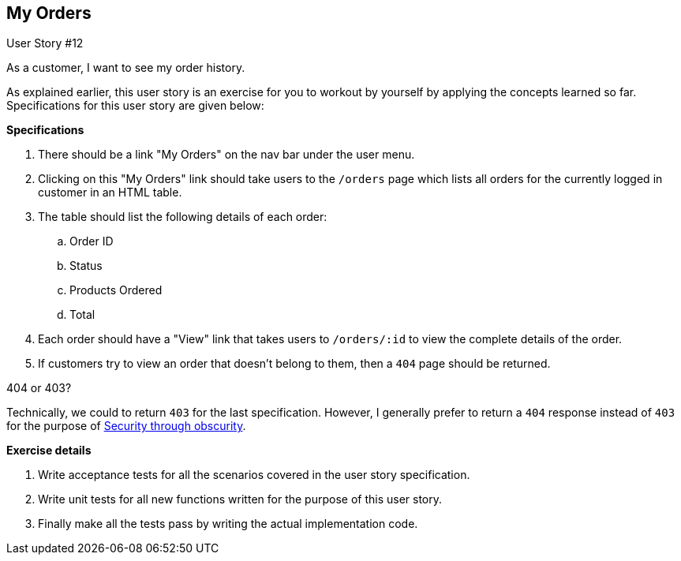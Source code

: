 
== My Orders

[sidebar]
.User Story #12
--
As a customer, I want to see my order history.
--

As explained earlier, this user story is an exercise for you to workout by yourself by applying the concepts learned so far. Specifications for this user story are given below:

*Specifications*

 . There should be a link "My Orders" on the nav bar under the user menu.
 . Clicking on this "My Orders" link should take users to the `/orders` page which lists all orders for the currently logged in customer in an HTML table.
 . The table should list the following details of each order:
 .. Order ID
 .. Status
 .. Products Ordered
 .. Total
 . Each order should have a "View" link that takes users to `/orders/:id` to view the complete details of the order.
 . If customers try to view an order that doesn't belong to them, then a `404` page should be returned.

.404 or 403?
****
Technically, we could to return `403` for the last specification. However, I generally prefer to return a `404` response instead of `403` for the purpose of https://meta.stackexchange.com/questions/258756/what-is-the-reason-behind-marking-forbidden-pages-as-404[Security through obscurity].
****



*Exercise details*

. Write acceptance tests for all the scenarios covered in the user story specification.
. Write unit tests for all new functions written for the purpose of this user story.
. Finally make all the tests pass by writing the actual implementation code.
